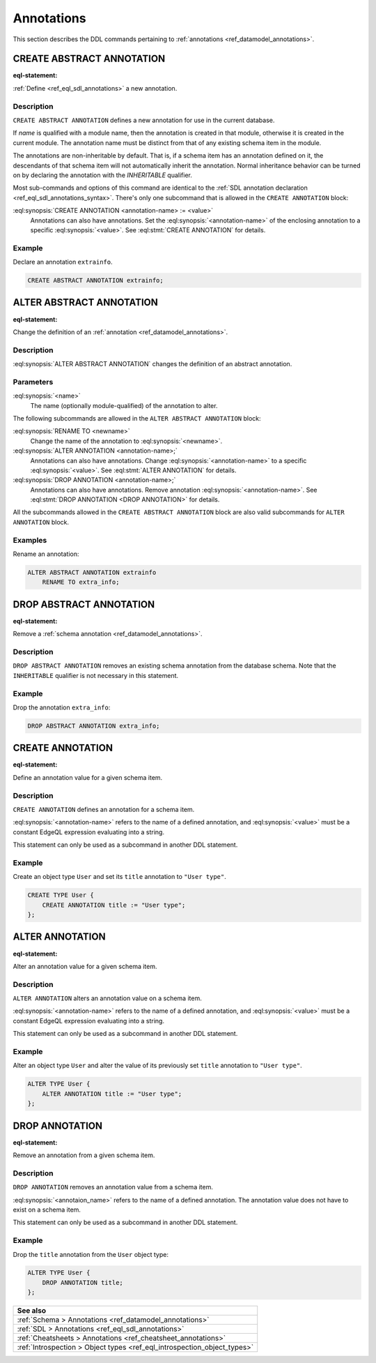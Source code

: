 .. _ref_eql_ddl_annotations:

===========
Annotations
===========

This section describes the DDL commands pertaining to
:ref:`annotations <ref_datamodel_annotations>`.


CREATE ABSTRACT ANNOTATION
==========================

:eql-statement:

:ref:`Define <ref_eql_sdl_annotations>` a new annotation.

.. eql:synopsis::

    [ WITH <with-item> [, ...] ]
    CREATE ABSTRACT [ INHERITABLE ] ANNOTATION <name>
    [ "{"
        CREATE ANNOTATION <annotation-name> := <value> ;
        [...]
      "}" ] ;


Description
-----------

``CREATE ABSTRACT ANNOTATION`` defines a new annotation for use in the
current database.

If *name* is qualified with a module name, then the annotation is created
in that module, otherwise it is created in the current module.
The annotation name must be distinct from that of any existing schema item
in the module.

The annotations are non-inheritable by default.  That is, if a schema item
has an annotation defined on it, the descendants of that schema item will
not automatically inherit the annotation.  Normal inheritance behavior can
be turned on by declaring the annotation with the *INHERITABLE* qualifier.

Most sub-commands and options of this command are identical to the
:ref:`SDL annotation declaration <ref_eql_sdl_annotations_syntax>`.
There's only one subcommand that is allowed in the ``CREATE
ANNOTATION`` block:

:eql:synopsis:`CREATE ANNOTATION <annotation-name> := <value>`
    Annotations can also have annotations. Set the
    :eql:synopsis:`<annotation-name>` of the
    enclosing annotation to a specific :eql:synopsis:`<value>`.
    See :eql:stmt:`CREATE ANNOTATION` for details.


Example
-------

Declare an annotation ``extrainfo``.

.. code-block:: edgeql

    CREATE ABSTRACT ANNOTATION extrainfo;


ALTER ABSTRACT ANNOTATION
=========================

:eql-statement:


Change the definition of an :ref:`annotation <ref_datamodel_annotations>`.

.. eql:synopsis::

    ALTER ABSTRACT ANNOTATION <name>
    [ "{" ] <subcommand>; [...] [ "}" ];

    # where <subcommand> is one of

      RENAME TO <newname>
      CREATE ANNOTATION <annotation-name> := <value>
      ALTER ANNOTATION <annotation-name> := <value>
      DROP ANNOTATION <annotation-name>


Description
-----------

:eql:synopsis:`ALTER ABSTRACT ANNOTATION` changes the definition of an abstract
annotation.


Parameters
----------

:eql:synopsis:`<name>`
    The name (optionally module-qualified) of the annotation to alter.

The following subcommands are allowed in the ``ALTER ABSTRACT ANNOTATION``
block:

:eql:synopsis:`RENAME TO <newname>`
    Change the name of the annotation to :eql:synopsis:`<newname>`.

:eql:synopsis:`ALTER ANNOTATION <annotation-name>;`
    Annotations can also have annotations. Change
    :eql:synopsis:`<annotation-name>` to a specific
    :eql:synopsis:`<value>`. See :eql:stmt:`ALTER ANNOTATION` for
    details.

:eql:synopsis:`DROP ANNOTATION <annotation-name>;`
    Annotations can also have annotations. Remove annotation
    :eql:synopsis:`<annotation-name>`.
    See :eql:stmt:`DROP ANNOTATION <DROP ANNOTATION>` for details.

All the subcommands allowed in the ``CREATE ABSTRACT ANNOTATION``
block are also valid subcommands for ``ALTER ANNOTATION`` block.


Examples
--------

Rename an annotation:

.. code-block:: edgeql

    ALTER ABSTRACT ANNOTATION extrainfo
        RENAME TO extra_info;


DROP ABSTRACT ANNOTATION
========================

:eql-statement:

Remove a :ref:`schema annotation <ref_datamodel_annotations>`.

.. eql:synopsis::

    [ WITH <with-item> [, ...] ]
    DROP ABSTRACT ANNOTATION <name> ;

Description
-----------

``DROP ABSTRACT ANNOTATION`` removes an existing schema annotation from
the database schema.  Note that the ``INHERITABLE`` qualifier is not
necessary in this statement.

Example
-------

Drop the annotation ``extra_info``:

.. code-block:: edgeql

    DROP ABSTRACT ANNOTATION extra_info;


CREATE ANNOTATION
=================

:eql-statement:

Define an annotation value for a given schema item.

.. eql:synopsis::

    CREATE ANNOTATION <annotation-name> := <value>

Description
-----------

``CREATE ANNOTATION`` defines an annotation for a schema item.

:eql:synopsis:`<annotation-name>` refers to the name of a defined annotation,
and :eql:synopsis:`<value>` must be a constant EdgeQL expression
evaluating into a string.

This statement can only be used as a subcommand in another
DDL statement.


Example
-------

Create an object type ``User`` and set its ``title`` annotation to
``"User type"``.

.. code-block:: edgeql

    CREATE TYPE User {
        CREATE ANNOTATION title := "User type";
    };


ALTER ANNOTATION
================

:eql-statement:

Alter an annotation value for a given schema item.

.. eql:synopsis::

    ALTER ANNOTATION <annotation-name> := <value>

Description
-----------

``ALTER ANNOTATION`` alters an annotation value on a schema item.

:eql:synopsis:`<annotation-name>` refers to the name of a defined annotation,
and :eql:synopsis:`<value>` must be a constant EdgeQL expression
evaluating into a string.

This statement can only be used as a subcommand in another
DDL statement.


Example
-------

Alter an object type ``User`` and alter the value of its previously set
``title`` annotation to ``"User type"``.

.. code-block:: edgeql

    ALTER TYPE User {
        ALTER ANNOTATION title := "User type";
    };


DROP ANNOTATION
===============

:eql-statement:


Remove an annotation from a given schema item.

.. eql:synopsis::

    DROP ANNOTATION <annotation-name> ;

Description
-----------

``DROP ANNOTATION`` removes an annotation value from a schema item.

:eql:synopsis:`<annotaion_name>` refers to the name of a defined annotation.
The annotation value does not have to exist on a schema item.

This statement can only be used as a subcommand in another
DDL statement.


Example
-------

Drop the ``title`` annotation from the ``User`` object type:

.. code-block:: edgeql

    ALTER TYPE User {
        DROP ANNOTATION title;
    };


.. list-table::
  :class: seealso

  * - **See also**
  * - :ref:`Schema > Annotations <ref_datamodel_annotations>`
  * - :ref:`SDL > Annotations <ref_eql_sdl_annotations>`
  * - :ref:`Cheatsheets > Annotations <ref_cheatsheet_annotations>`
  * - :ref:`Introspection > Object types <ref_eql_introspection_object_types>`
